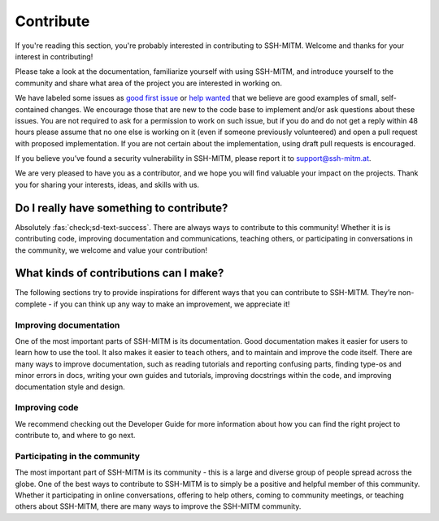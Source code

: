 Contribute
==========

If you're reading this section, you're probably interested in
contributing to SSH-MITM. Welcome and thanks for your interest in
contributing!

Please take a look at the documentation, familiarize yourself with using SSH-MITM,
and introduce yourself to the community and share what area of the project
you are interested in working on.

We have labeled some issues as `good first
issue <https://github.com/ssh-mitm/ssh-mitm/issues?q=is%3Aopen+is%3Aissue+label%3A%22good+first+issue%22>`__
or `help
wanted <https://github.com/ssh-mitm/ssh-mitm/issues?q=is%3Aissue+is%3Aopen+label%3A%22help+wanted%22>`__
that we believe are good examples of small, self-contained changes. We
encourage those that are new to the code base to implement and/or ask
questions about these issues. You are not required to ask for a permission
to work on such issue, but if you do and do not get a reply within 48 hours
please assume that no one else is working on it (even if someone previously
volunteered) and open a pull request with proposed implementation.
If you are not certain about the implementation, using draft pull requests is encouraged.

If you believe you’ve found a security vulnerability in SSH-MITM,
please report it to support@ssh-mitm.at.

We are very pleased to have you as a contributor, and we hope you will find valuable your impact on the projects.
Thank you for sharing your interests, ideas, and skills with us.

Do I really have something to contribute?
-----------------------------------------

Absolutely :fas:`check;sd-text-success`. There are always ways to contribute to this community!
Whether it is is contributing code, improving documentation and communications, teaching others,
or participating in conversations in the community, we welcome and value your contribution!

What kinds of contributions can I make?
---------------------------------------

The following sections try to provide inspirations for different ways that you can contribute to SSH-MITM.
They’re non-complete - if you can think up any way to make an improvement, we appreciate it!

Improving documentation
^^^^^^^^^^^^^^^^^^^^^^^

One of the most important parts of SSH-MITM is its documentation.
Good documentation makes it easier for users to learn how to use the tool.
It also makes it easier to teach others, and to maintain and improve the code itself.
There are many ways to improve documentation, such as reading tutorials and reporting confusing parts,
finding type-os and minor errors in docs, writing your own guides and tutorials,
improving docstrings within the code, and improving documentation style and design.

Improving code
^^^^^^^^^^^^^^

We recommend checking out the Developer Guide for more information about how you can find the right project to contribute to, and where to go next.

Participating in the community
^^^^^^^^^^^^^^^^^^^^^^^^^^^^^^

The most important part of SSH-MITM is its community - this is a large and diverse group of people spread across the globe.
One of the best ways to contribute to SSH-MITM is to simply be a positive and helpful member of this community.
Whether it participating in online conversations, offering to help others, coming to community meetings,
or teaching others about SSH-MITM, there are many ways to improve the SSH-MITM community.